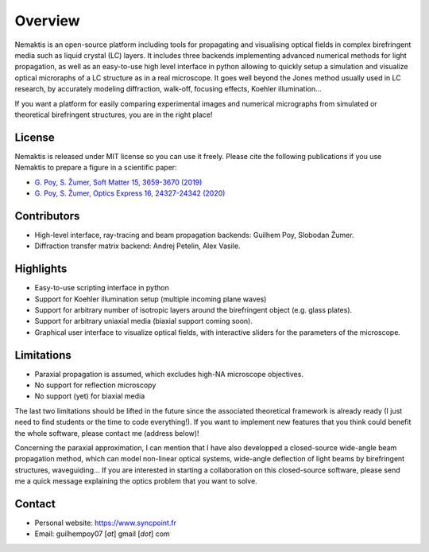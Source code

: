 .. _overview:

Overview
========

Nemaktis is an open-source platform including tools for propagating and visualising optical
fields in complex birefringent media such as liquid crystal (LC) layers. It includes three
backends implementing advanced numerical methods for light propagation, as well as an
easy-to-use high level interface in python allowing to quickly setup a simulation and visualize
optical microraphs of a LC structure as in a real microscope. It goes well beyond the
Jones method usually used in LC research, by accurately modeling diffraction, walk-off,
focusing effects, Koehler illumination... 

If you want a platform for easily comparing experimental images and numerical micrographs from
simulated or theoretical birefringent structures, you are in the right place!


License
-------

Nemaktis is released under MIT license so you can use it freely. Please cite the following
publications if you use Nemaktis to prepare a figure in a scientific paper:

* `G. Poy, S. Žumer, Soft Matter 15, 3659-3670 (2019) <https://doi.org/10.1039/C8SM02448K>`_
* `G. Poy, S. Žumer, Optics Express 16, 24327-24342 (2020) <https://doi.org/10.1364/OE.400984>`_


Contributors
------------

* High-level interface, ray-tracing and beam propagation backends: Guilhem Poy, Slobodan Žumer.
* Diffraction transfer matrix backend: Andrej Petelin, Alex Vasile.


Highlights
----------

* Easy-to-use scripting interface in python
* Support for Koehler illumination setup (multiple incoming plane waves)
* Support for arbitrary number of isotropic layers around the birefringent object (e.g.
  glass plates).
* Support for arbitrary uniaxial media (biaxial support coming soon).
* Graphical user interface to visualize optical fields, with interactive sliders for the
  parameters of the microscope.


Limitations
-----------

* Paraxial propagation is assumed, which excludes high-NA microscope objectives.
* No support for reflection microscopy
* No support (yet) for biaxial media

The last two limitations should be lifted in the future since the associated theoretical
framework is already ready (I just need to find students or the time to code everything!).
If you want to implement new features that you think could benefit the whole software,
please contact me (address below)!

Concerning the paraxial approximation, I can mention that I have also developped a
closed-source wide-angle beam propagation method, which can model non-linear optical
systems, wide-angle deflection of light beams by birefringent structures, waveguiding...
If you are interested in starting a collaboration on this closed-source software, please
send me a quick message explaining the optics problem that you want to solve.


Contact
-------

* Personal website: https://www.syncpoint.fr
* Email: guilhempoy07 [*at*] gmail [*dot*] com
